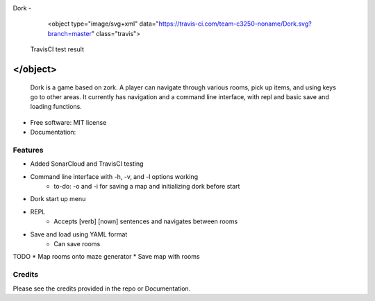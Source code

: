 Dork - 
    <object type="image/svg+xml" data="https://travis-ci.com/team-c3250-noname/Dork.svg?branch=master" class="travis">
  TravisCI test result
</object>
=======

    Dork is a game based on zork. A player can navigate through various rooms,
    pick up items, and using keys go to other areas. It currently has navigation
    and a command line interface, with repl and basic save and loading functions.


* Free software: MIT license
* Documentation:


Features
--------

* Added SonarCloud and TravisCI testing
* Command line interface with -h, -v, and -l options working
    * to-do: -o and -i for saving a map and initializing dork before start
* Dork start up menu
* REPL
    * Accepts [verb] [nown] sentences and navigates between rooms
* Save and load using YAML format
    * Can save rooms

TODO
* Map rooms onto maze generator
* Save map with rooms

Credits
-------

Please see the credits provided in the repo or Documentation.
